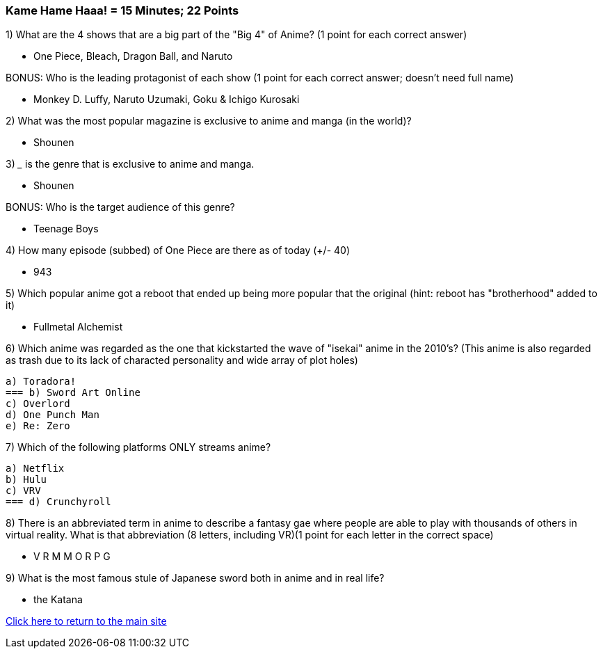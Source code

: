 === Kame Hame Haaa! = 15 Minutes; 22 Points

1) What are the 4 shows that are a big part of the "Big 4" of Anime? (1 point for each correct answer)

- One Piece, Bleach, Dragon Ball, and Naruto

BONUS: Who is the leading protagonist of each show (1 point for each correct answer; doesn't need full name)

- Monkey D. Luffy, Naruto Uzumaki, Goku & Ichigo Kurosaki

2) What was the most popular magazine is exclusive to anime and manga (in the world)?

- Shounen

3) _____ is the genre that is exclusive to anime and manga.

- Shounen

BONUS: Who is the target audience of this genre?

- Teenage Boys

4) How many episode (subbed) of One Piece are there as of today (+/- 40)

- 943

5) Which popular anime got a reboot that ended up being more popular that the original (hint: reboot has "brotherhood" added to it)

- Fullmetal Alchemist

6) Which anime was regarded as the one that kickstarted the wave of "isekai" anime in the 2010's? (This anime is also regarded as trash due to its lack of characted personality and wide array of plot holes)

 a) Toradora!
 === b) Sword Art Online
 c) Overlord
 d) One Punch Man
 e) Re: Zero

7) Which of the following platforms ONLY streams anime?

 a) Netflix
 b) Hulu
 c) VRV
 === d) Crunchyroll

8) There is an abbreviated term in anime to describe a fantasy gae where people are able to play with thousands of others in virtual reality. What is that abbreviation (8 letters, including VR)(1 point for each letter in the correct space)

-  V R M M O R P G

9) What is the most famous stule of Japanese sword both in anime and in real life?

- the Katana


link:../index.html[Click here to return to the main site]